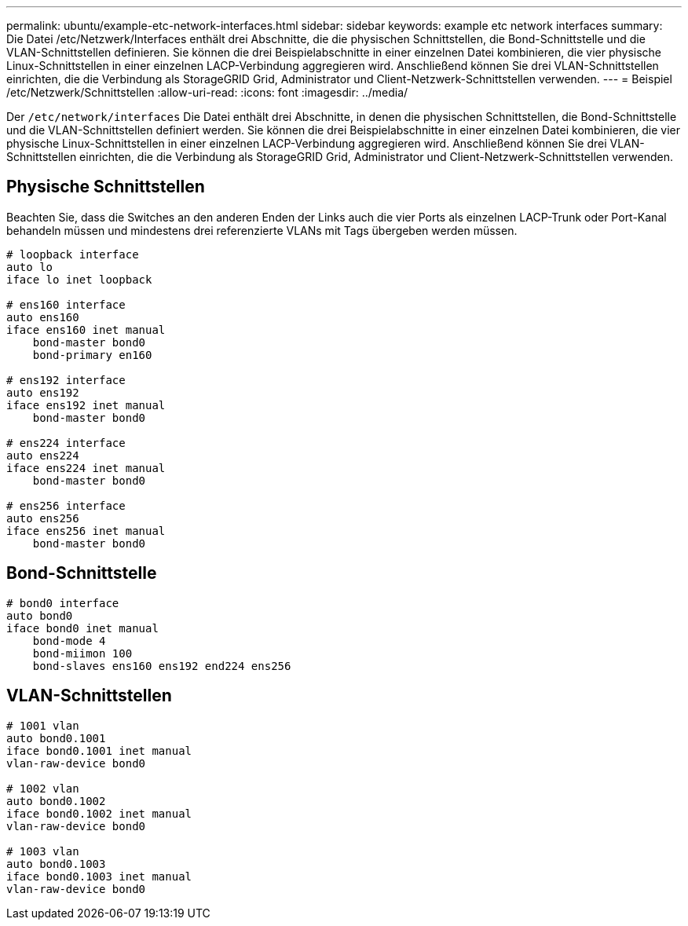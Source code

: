 ---
permalink: ubuntu/example-etc-network-interfaces.html 
sidebar: sidebar 
keywords: example etc network interfaces 
summary: Die Datei /etc/Netzwerk/Interfaces enthält drei Abschnitte, die die physischen Schnittstellen, die Bond-Schnittstelle und die VLAN-Schnittstellen definieren. Sie können die drei Beispielabschnitte in einer einzelnen Datei kombinieren, die vier physische Linux-Schnittstellen in einer einzelnen LACP-Verbindung aggregieren wird. Anschließend können Sie drei VLAN-Schnittstellen einrichten, die die Verbindung als StorageGRID Grid, Administrator und Client-Netzwerk-Schnittstellen verwenden. 
---
= Beispiel /etc/Netzwerk/Schnittstellen
:allow-uri-read: 
:icons: font
:imagesdir: ../media/


[role="lead"]
Der `/etc/network/interfaces` Die Datei enthält drei Abschnitte, in denen die physischen Schnittstellen, die Bond-Schnittstelle und die VLAN-Schnittstellen definiert werden. Sie können die drei Beispielabschnitte in einer einzelnen Datei kombinieren, die vier physische Linux-Schnittstellen in einer einzelnen LACP-Verbindung aggregieren wird. Anschließend können Sie drei VLAN-Schnittstellen einrichten, die die Verbindung als StorageGRID Grid, Administrator und Client-Netzwerk-Schnittstellen verwenden.



== Physische Schnittstellen

Beachten Sie, dass die Switches an den anderen Enden der Links auch die vier Ports als einzelnen LACP-Trunk oder Port-Kanal behandeln müssen und mindestens drei referenzierte VLANs mit Tags übergeben werden müssen.

[listing]
----
# loopback interface
auto lo
iface lo inet loopback

# ens160 interface
auto ens160
iface ens160 inet manual
    bond-master bond0
    bond-primary en160

# ens192 interface
auto ens192
iface ens192 inet manual
    bond-master bond0

# ens224 interface
auto ens224
iface ens224 inet manual
    bond-master bond0

# ens256 interface
auto ens256
iface ens256 inet manual
    bond-master bond0
----


== Bond-Schnittstelle

[listing]
----
# bond0 interface
auto bond0
iface bond0 inet manual
    bond-mode 4
    bond-miimon 100
    bond-slaves ens160 ens192 end224 ens256
----


== VLAN-Schnittstellen

[listing]
----
# 1001 vlan
auto bond0.1001
iface bond0.1001 inet manual
vlan-raw-device bond0

# 1002 vlan
auto bond0.1002
iface bond0.1002 inet manual
vlan-raw-device bond0

# 1003 vlan
auto bond0.1003
iface bond0.1003 inet manual
vlan-raw-device bond0
----